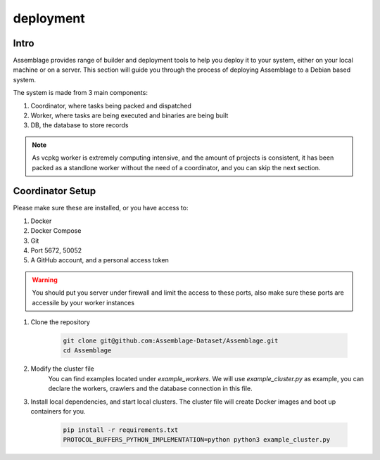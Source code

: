 deployment
==========


.. autosummary::
   :toctree: generated

Intro
--------

Assemblage provides range of builder and deployment tools to help you deploy it to your system, either on your local machine or on a server.
This section will guide you through the process of deploying Assemblage to a Debian based system.

The system is made from 3 main components: 

#. Coordinator, where tasks being packed and dispatched
#. Worker, where tasks are being executed and binaries are being built
#. DB, the database to store records

.. note::
    As vcpkg worker is extremely computing intensive, and the amount of projects is consistent, 
    it has been packed as a standlone worker without the need of a coordinator, and you can skip the next section.


Coordinator Setup
-----------------

Please make sure these are installed, or you have access to:

#. Docker
#. Docker Compose
#. Git
#. Port 5672, 50052
#. A GitHub account, and a personal access token

.. warning::
    You should put you server under firewall and limit the access to these ports, also make sure these ports are accessile by your worker instances

1. Clone the repository
    
        .. code-block:: bash
    
            git clone git@github.com:Assemblage-Dataset/Assemblage.git
            cd Assemblage

2. Modify the cluster file
    You can find examples located under `example_workers`. We will use `example_cluster.py` as example,
    you can declare the workers, crawlers and the database connection in this file.


3. Install local dependencies, and start local clusters. The cluster file will create Docker images and boot up containers for you.

            .. code-block:: bash
    
                pip install -r requirements.txt
                PROTOCOL_BUFFERS_PYTHON_IMPLEMENTATION=python python3 example_cluster.py
